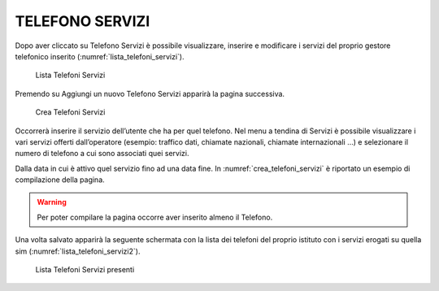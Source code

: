 TELEFONO SERVIZI
================

Dopo aver cliccato su Telefono Servizi è possibile visualizzare, inserire e modificare i servizi
del proprio gestore telefonico inserito (:numref:`lista_telefoni_servizi`).

.. _lista_telefoni_servizi:
.. figure:: media/image10.png
	:alt: Lista Telefoni Servizi

   	Lista Telefoni Servizi

Premendo su Aggiungi un nuovo Telefono Servizi apparirà la pagina successiva.

.. _crea_telefoni_servizi:
.. figure:: media/image11.png
	:alt: Crea Telefoni Servizi

   	Crea Telefoni Servizi

Occorrerà inserire il servizio dell’utente che ha per quel telefono. Nel menu a tendina di Servizi è
possibile visualizzare i vari servizi offerti dall’operatore (esempio: traffico dati, chiamate nazionali, chiamate internazionali …)
e selezionare il numero di telefono a cui sono associati quei servizi.

Dalla data in cui è attivo quel servizio fino ad una data fine.
In :numref:`crea_telefoni_servizi` è riportato un esempio di compilazione della pagina.

.. warning::

    Per poter compilare la pagina occorre aver inserito almeno il Telefono.

Una volta salvato apparirà la seguente schermata con la lista dei telefoni del proprio istituto
con i servizi erogati su quella sim (:numref:`lista_telefoni_servizi2`).

.. _lista_telefoni_servizi2:
.. figure:: media/image12.png
	:alt: Lista Telefoni Servizi presenti

   	Lista Telefoni Servizi presenti
